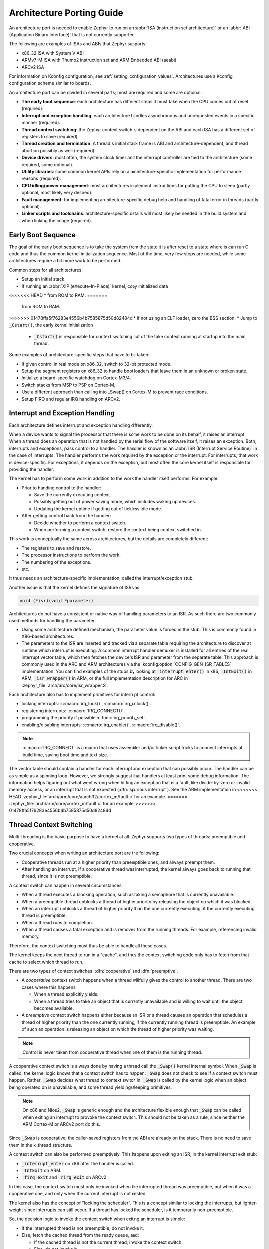 .. _architecture_porting_guide:

Architecture Porting Guide
##########################

An architecture port is needed to enable Zephyr to run on an :abbr:`ISA
(instruction set architecture)` or an :abbr:`ABI (Application Binary
Interface)` that is not currently supported.

The following are examples of ISAs and ABIs that Zephyr supports:

* x86_32 ISA with System V ABI
* ARMv7-M ISA with Thumb2 instruction set and ARM Embedded ABI (aeabi)
* ARCv2 ISA

For information on Kconfig configuration, see
:ref:`setting_configuration_values`. Architectures use a Kconfig configuration
scheme similar to boards.

An architecture port can be divided in several parts; most are required and
some are optional:

* **The early boot sequence**: each architecture has different steps it must
  take when the CPU comes out of reset (required).

* **Interrupt and exception handling**: each architecture handles asynchronous
  and unrequested events in a specific manner (required).

* **Thread context switching**: the Zephyr context switch is dependent on the
  ABI and each ISA has a different set of registers to save (required).

* **Thread creation and termination**: A thread's initial stack frame is ABI
  and architecture-dependent, and thread abortion possibly as well (required).

* **Device drivers**: most often, the system clock timer and the interrupt
  controller are tied to the architecture (some required, some optional).

* **Utility libraries**: some common kernel APIs rely on a
  architecture-specific implementation for performance reasons (required).

* **CPU idling/power management**: most architectures implement instructions
  for putting the CPU to sleep (partly optional, most likely very desired).

* **Fault management**: for implementing architecture-specific debug help and
  handling of fatal error in threads (partly optional).

* **Linker scripts and toolchains**: architecture-specific details will most
  likely be needed in the build system and when linking the image (required).

Early Boot Sequence
*******************

The goal of the early boot sequence is to take the system from the state it is
after reset to a state where is can run C code and thus the common kernel
initialization sequence. Most of the time, very few steps are needed, while
some architectures require a bit more work to be performed.

Common steps for all architectures:

* Setup an initial stack.
* If running an :abbr:`XIP (eXecute-In-Place)` kernel, copy initialized data
<<<<<<< HEAD
* from ROM to RAM.
=======
  from ROM to RAM.
>>>>>>> 01478ffa5f76283e4556b4b7585875d50d82484d
* If not using an ELF loader, zero the BSS section.
* Jump to :code:`_Cstart()`, the early kernel initialization

  * :code:`_Cstart()` is responsible for context switching out of the fake
    context running at startup into the main thread.

Some examples of architecture-specific steps that have to be taken:

* If given control in real mode on x86_32, switch to 32-bit protected mode.
* Setup the segment registers on x86_32 to handle boot loaders that leave them
  in an unknown or broken state.
* Initialize a board-specific watchdog on Cortex-M3/4.
* Switch stacks from MSP to PSP on Cortex-M.
* Use a different approach than calling into _Swap() on Cortex-M to prevent
  race conditions.
* Setup FIRQ and regular IRQ handling on ARCv2.

Interrupt and Exception Handling
********************************

Each architecture defines interrupt and exception handling differently.

When a device wants to signal the processor that there is some work to be done
on its behalf, it raises an interrupt. When a thread does an operation that is
not handled by the serial flow of the software itself, it raises an exception.
Both, interrupts and exceptions, pass control to a handler. The handler is
known as an :abbr:`ISR (Interrupt Service Routine)` in the case of
interrupts. The handler performs the work required by the exception or the
interrupt.  For interrupts, that work is device-specific. For exceptions, it
depends on the exception, but most often the core kernel itself is responsible
for providing the handler.

The kernel has to perform some work in addition to the work the handler itself
performs. For example:

* Prior to handing control to the handler:

  * Save the currently executing context.
  * Possibly getting out of power saving mode, which includes waking up
    devices.
  * Updating the kernel uptime if getting out of tickless idle mode.

* After getting control back from the handler:

  * Decide whether to perform a context switch.
  * When performing a context switch, restore the context being context
    switched in.

This work is conceptually the same across architectures, but the details are
completely different:

* The registers to save and restore.
* The processor instructions to perform the work.
* The numbering of the exceptions.
* etc.

It thus needs an architecture-specific implementation, called the
interrupt/exception stub.

Another issue is that the kernel defines the signature of ISRs as:

.. code-block:: C

    void (*isr)(void *parameter)

Architectures do not have a consistent or native way of handling parameters to
an ISR. As such there are two commonly used methods for handling the
parameter.

* Using some architecture defined mechanism, the parameter value is forced in
  the stub. This is commonly found in X86-based architectures.

* The parameters to the ISR are inserted and tracked via a separate table
  requiring the architecture to discover at runtime which interrupt is
  executing. A common interrupt handler demuxer is installed for all entries of
  the real interrupt vector table, which then fetches the device's ISR and
  parameter from the separate table. This approach is commonly used in the ARC
  and ARM architectures via the :kconfig:option:`CONFIG_GEN_ISR_TABLES` implementation.
  You can find examples of the stubs by looking at :code:`_interrupt_enter()` in
  x86, :code:`_IntExit()` in ARM, :code:`_isr_wrapper()` in ARM, or the full
  implementation description for ARC in :zephyr_file:`arch/arc/core/isr_wrapper.S`.

Each architecture also has to implement primitives for interrupt control:

* locking interrupts: :c:macro:`irq_lock()`, :c:macro:`irq_unlock()`.
* registering interrupts: :c:macro:`IRQ_CONNECT()`.
* programming the priority if possible :c:func:`irq_priority_set`.
* enabling/disabling interrupts: :c:macro:`irq_enable()`, :c:macro:`irq_disable()`.

.. note::

  :c:macro:`IRQ_CONNECT` is a macro that uses assembler and/or linker script
  tricks to connect interrupts at build time, saving boot time and text size.

The vector table should contain a handler for each interrupt and exception that
can possibly occur. The handler can be as simple as a spinning loop. However,
we strongly suggest that handlers at least print some debug information. The
information helps figuring out what went wrong when hitting an exception that
is a fault, like divide-by-zero or invalid memory access, or an interrupt that
is not expected (:dfn:`spurious interrupt`). See the ARM implementation in
<<<<<<< HEAD
:zephyr_file:`arch/arm/core/aarch32/cortex_m/fault.c` for an example.
=======
:zephyr_file:`arch/arm/core/cortex_m/fault.c` for an example.
>>>>>>> 01478ffa5f76283e4556b4b7585875d50d82484d

Thread Context Switching
************************

Multi-threading is the basic purpose to have a kernel at all. Zephyr supports
two types of threads: preemptible and cooperative.

Two crucial concepts when writing an architecture port are the following:

* Cooperative threads run at a higher priority than preemptible ones, and
  always preempt them.

* After handling an interrupt, if a cooperative thread was interrupted, the
  kernel always goes back to running that thread, since it is not preemptible.

A context switch can happen in several circumstances:

* When a thread executes a blocking operation, such as taking a semaphore that
  is currently unavailable.

* When a preemptible thread unblocks a thread of higher priority by releasing
  the object on which it was blocked.

* When an interrupt unblocks a thread of higher priority than the one currently
  executing, if the currently executing thread is preemptible.

* When a thread runs to completion.

* When a thread causes a fatal exception and is removed from the running
  threads. For example, referencing invalid memory,

Therefore, the context switching must thus be able to handle all these cases.

The kernel keeps the next thread to run in a "cache", and thus the context
switching code only has to fetch from that cache to select which thread to run.

There are two types of context switches: :dfn:`cooperative` and :dfn:`preemptive`.

* A *cooperative* context switch happens when a thread willfully gives the
  control to another thread. There are two cases where this happens

  * When a thread explicitly yields.
  * When a thread tries to take an object that is currently unavailable and is
    willing to wait until the object becomes available.

* A *preemptive* context switch happens either because an ISR or a
  thread causes an operation that schedules a thread of higher priority than the
  one currently running, if the currently running thread is preemptible.
  An example of such an operation is releasing an object on which the thread
  of higher priority was waiting.

.. note::

  Control is never taken from cooperative thread when one of them is the
  running thread.

A cooperative context switch is always done by having a thread call the
:code:`_Swap()` kernel internal symbol. When :code:`_Swap` is called, the
kernel logic knows that a context switch has to happen: :code:`_Swap` does not
check to see if a context switch must happen. Rather, :code:`_Swap` decides
what thread to context switch in. :code:`_Swap` is called by the kernel logic
when an object being operated on is unavailable, and some thread
yielding/sleeping primitives.

.. note::

  On x86 and Nios2, :code:`_Swap` is generic enough and the architecture
  flexible enough that :code:`_Swap` can be called when exiting an interrupt
  to provoke the context switch. This should not be taken as a rule, since
  neither the ARM Cortex-M or ARCv2 port do this.

Since :code:`_Swap` is cooperative, the caller-saved registers from the ABI are
already on the stack. There is no need to save them in the k_thread structure.

A context switch can also be performed preemptively. This happens upon exiting
an ISR, in the kernel interrupt exit stub:

* :code:`_interrupt_enter` on x86 after the handler is called.
* :code:`_IntExit` on ARM.
* :code:`_firq_exit` and :code:`_rirq_exit` on ARCv2.

In this case, the context switch must only be invoked when the interrupted
thread was preemptible, not when it was a cooperative one, and only when the
current interrupt is not nested.

The kernel also has the concept of "locking the scheduler". This is a concept
similar to locking the interrupts, but lighter-weight since interrupts can
still occur. If a thread has locked the scheduler, is it temporarily
non-preemptible.

So, the decision logic to invoke the context switch when exiting an interrupt
is simple:

* If the interrupted thread is not preemptible, do not invoke it.
* Else, fetch the cached thread from the ready queue, and:

  * If the cached thread is not the current thread, invoke the context switch.
  * Else, do not invoke it.

This is simple, but crucial: if this is not implemented correctly, the kernel
will not function as intended and will experience bizarre crashes, mostly due
to stack corruption.

.. note::

  If running a coop-only system, i.e. if :kconfig:option:`CONFIG_NUM_PREEMPT_PRIORITIES`
  is 0, no preemptive context switch ever happens. The interrupt code can be
  optimized to not take any scheduling decision when this is the case.

Thread Creation and Termination
*******************************

To start a new thread, a stack frame must be constructed so that the context
switch can pop it the same way it would pop one from a thread that had been
context switched out. This is to be implemented in an architecture-specific
:code:`_new_thread` internal routine.

The thread entry point is also not to be called directly, i.e. it should not be
set as the :abbr:`PC (program counter)` for the new thread. Rather it must be
wrapped in :code:`_thread_entry`. This means that the PC in the stack
frame shall be set to :code:`_thread_entry`, and the thread entry point shall
be passed as the first parameter to :code:`_thread_entry`. The specifics of
this depend on the ABI.

The need for an architecture-specific thread termination implementation depends
on the architecture. There is a generic implementation, but it might not work
for a given architecture.

One reason that has been encountered for having an architecture-specific
implementation of thread termination is that aborting a thread might be
different if aborting because of a graceful exit or because of an exception.
This is the case for ARM Cortex-M, where the CPU has to be taken out of handler
mode if the thread triggered a fatal exception, but not if the thread
gracefully exits its entry point function.

This means implementing an architecture-specific version of
:c:func:`k_thread_abort`, and setting the Kconfig option
:kconfig:option:`CONFIG_ARCH_HAS_THREAD_ABORT` as needed for the architecture (e.g. see
<<<<<<< HEAD
:zephyr_file:`arch/arm/core/aarch32/cortex_m/Kconfig`).
=======
:zephyr_file:`arch/arm/core/cortex_m/Kconfig`).
>>>>>>> 01478ffa5f76283e4556b4b7585875d50d82484d

Thread Local Storage
********************

To enable thread local storage on a new architecture:

#. Implement :c:func:`arch_tls_stack_setup` to setup the TLS storage area in
   stack. Refer to the toolchain documentation on how the storage area needs
   to be structured. Some helper functions can be used:

   * Function :c:func:`z_tls_data_size` returns the size
     needed for thread local variables (excluding any extra data required by
     toolchain and architecture).
   * Function :c:func:`z_tls_copy` prepares the TLS storage area for
     thread local variables. This only copies the variable themselves and
     does not do architecture and/or toolchain specific data.

#. In the context switching, grab the ``tls`` field inside the new thread's
   ``struct k_thread`` and put it into an appropriate register (or some
   other variable) for access to the TLS storage area. Refer to toolchain
   and architecture documentation on which registers to use.
#. In kconfig, add ``select CONFIG_ARCH_HAS_THREAD_LOCAL_STORAGE`` to
   kconfig related to the new architecture.
#. Run the ``tests/kernel/threads/tls`` to make sure the new code works.

Device Drivers
**************

The kernel requires very few hardware devices to function. In theory, the only
required device is the interrupt controller, since the kernel can run without a
system clock. In practice, to get access to most, if not all, of the sanity
check test suite, a system clock is needed as well. Since these two are usually
tied to the architecture, they are part of the architecture port.

Interrupt Controllers
=====================

There can be significant differences between the interrupt controllers and the
interrupt concepts across architectures.

For example, x86 has the concept of an :abbr:`IDT (Interrupt Descriptor Table)`
and different interrupt controllers. The position of an interrupt in the IDT
determines its priority.

On the other hand, the ARM Cortex-M has the :abbr:`NVIC (Nested Vectored
Interrupt Controller)` as part of the architecture definition. There is no need
for an IDT-like table that is separate from the NVIC vector table. The position
in the table has nothing to do with priority of an IRQ: priorities are
programmable per-entry.

The ARCv2 has its interrupt unit as part of the architecture definition, which
is somewhat similar to the NVIC. However, where ARC defines interrupts as
having a one-to-one mapping between exception and interrupt numbers (i.e.
exception 1 is IRQ1, and device IRQs start at 16), ARM has IRQ0 being
equivalent to exception 16 (and weirdly enough, exception 1 can be seen as
IRQ-15).

All these differences mean that very little, if anything, can be shared between
architectures with regards to interrupt controllers.

System Clock
============

x86 has APIC timers and the HPET as part of its architecture definition. ARM
Cortex-M has the SYSTICK exception. Finally, ARCv2 has the timer0/1 device.

Kernel timeouts are handled in the context of the system clock timer driver's
interrupt handler.


Console Over Serial Line
========================

There is one other device that is almost a requirement for an architecture
port, since it is so useful for debugging. It is a simple polling, output-only,
serial port driver on which to send the console (:code:`printk`,
:code:`printf`) output.

It is not required, and a RAM console (:kconfig:option:`CONFIG_RAM_CONSOLE`)
can be used to send all output to a circular buffer that can be read
by a debugger instead.

Utility Libraries
*****************

The kernel depends on a few functions that can be implemented with very few
instructions or in a lock-less manner in modern processors. Those are thus
expected to be implemented as part of an architecture port.

* Atomic operators.

  * If instructions do exist for a given architecture, the implementation is
    configured using the :kconfig:option:`CONFIG_ATOMIC_OPERATIONS_ARCH` Kconfig
    option.

  * If instructions do not exist for a given architecture,
    a generic version that wraps :c:func:`irq_lock` or :c:func:`irq_unlock`
    around non-atomic operations exists. It is configured using the
    :kconfig:option:`CONFIG_ATOMIC_OPERATIONS_C` Kconfig option.

* Find-least-significant-bit-set and find-most-significant-bit-set.

  * If instructions do not exist for a given architecture, it is always
    possible to implement these functions as generic C functions.

It is possible to use compiler built-ins to implement these, but be careful
they use the required compiler barriers.

CPU Idling/Power Management
***************************

The kernel provides support for CPU power management with two functions:
:c:func:`arch_cpu_idle` and :c:func:`arch_cpu_atomic_idle`.

:c:func:`arch_cpu_idle` can be as simple as calling the power saving
instruction for the architecture with interrupts unlocked, for example
:code:`hlt` on x86, :code:`wfi` or :code:`wfe` on ARM, :code:`sleep` on ARC.
This function can be called in a loop within a context that does not care if it
get interrupted or not by an interrupt before going to sleep. There are
basically two scenarios when it is correct to use this function:

* In a single-threaded system, in the only thread when the thread is not used
  for doing real work after initialization, i.e. it is sitting in a loop doing
  nothing for the duration of the application.

* In the idle thread.

:c:func:`arch_cpu_atomic_idle`, on the other hand, must be able to atomically
re-enable interrupts and invoke the power saving instruction. It can thus be
used in real application code, again in single-threaded systems.

Normally, idling the CPU should be left to the idle thread, but in some very
special scenarios, these APIs can be used by applications.

Both functions must exist for a given architecture. However, the implementation
can be simply the following steps, if desired:

#. unlock interrupts
#. NOP

However, a real implementation is strongly recommended.

Fault Management
****************

In the event of an unhandled CPU exception, the architecture
code must call into :c:func:`z_fatal_error`.  This function dumps
out architecture-agnostic information and makes a policy
decision on what to do next by invoking :c:func:`k_sys_fatal_error`.
This function can be overridden to implement application-specific
policies that could include locking interrupts and spinning forever
(the default implementation) or even powering off the
system (if supported).

Toolchain and Linking
*********************

Toolchain support has to be added to the build system.

Some architecture-specific definitions are needed in :zephyr_file:`include/zephyr/toolchain/gcc.h`.
See what exists in that file for currently supported architectures.

Each architecture also needs its own linker script, even if most sections can
be derived from the linker scripts of other architectures. Some sections might
be specific to the new architecture, for example the SCB section on ARM and the
IDT section on x86.

Memory Management
*****************

If the target platform enables paging and requires drivers to memory-map
their I/O regions, :kconfig:option:`CONFIG_MMU` needs to be enabled and the
following API implemented:

- :c:func:`arch_mem_map`
- :c:func:`arch_mem_unmap`
- :c:func:`arch_page_phys_get`

Stack Objects
*************

The presence of memory protection hardware affects how stack objects are
created. All architecture ports must specify the required alignment of the
stack pointer, which is some combination of CPU and ABI requirements. This
is defined in architecture headers with :c:macro:`ARCH_STACK_PTR_ALIGN` and
is typically something small like 4, 8, or 16 bytes.

Two types of thread stacks exist:

- "kernel" stacks defined with :c:macro:`K_KERNEL_STACK_DEFINE()` and related
  APIs, which can host kernel threads running in supervisor mode or
  used as the stack for interrupt/exception handling. These have significantly
  relaxed alignment requirements and use less reserved data. No memory is
  reserved for privilege elevation stacks.

- "thread" stacks which typically use more memory, but are capable of hosting
  thread running in user mode, as well as any use-cases for kernel stacks.

If :kconfig:option:`CONFIG_USERSPACE` is not enabled, "thread" and "kernel" stacks are
equivalent.

Additional macros may be defined in the architecture layer to specify
the alignment of the base of stack objects, any reserved data inside the
stack object not used for the thread's stack buffer, and how to round up
stack sizes to support user mode threads. In the absence of definitions
some defaults are assumed:

- :c:macro:`ARCH_KERNEL_STACK_RESERVED`: default no reserved space
- :c:macro:`ARCH_THREAD_STACK_RESERVED`: default no reserved space
- :c:macro:`ARCH_KERNEL_STACK_OBJ_ALIGN`: default align to
  :c:macro:`ARCH_STACK_PTR_ALIGN`
- :c:macro:`ARCH_THREAD_STACK_OBJ_ALIGN`: default align to
  :c:macro:`ARCH_STACK_PTR_ALIGN`
- :c:macro:`ARCH_THREAD_STACK_SIZE_ALIGN`: default round up to
  :c:macro:`ARCH_STACK_PTR_ALIGN`

All stack creation macros are defined in terms of these.

Stack objects all have the following layout, with some regions potentially
zero-sized depending on configuration. There are always two main parts:
reserved memory at the beginning, and then the stack buffer itself. The
bounds of some areas can only be determined at runtime in the context of
its associated thread object. Other areas are entirely computable at build
time.

Some architectures may need to carve-out reserved memory at runtime from the
stack buffer, instead of unconditionally reserving it at build time, or to
supplement an existing reserved area (as is the case with the ARM FPU).
Such carve-outs will always be tracked in ``thread.stack_info.start``.
The region specified by	``thread.stack_info.start`` and
``thread.stack_info.size`` is always fully accessible by a user mode thread.
``thread.stack_info.delta`` denotes an offset which can be used to compute
the initial stack pointer from the very end of the stack object, taking into
account storage for TLS and ASLR random offsets.

<<<<<<< HEAD
::
=======
.. code-block:: none
>>>>>>> 01478ffa5f76283e4556b4b7585875d50d82484d

	+---------------------+ <- thread.stack_obj
	| Reserved Memory     | } K_(THREAD|KERNEL)_STACK_RESERVED
	+---------------------+
	| Carved-out memory   |
	|.....................| <- thread.stack_info.start
	| Unused stack buffer |
	|                     |
	|.....................| <- thread's current stack pointer
	| Used stack buffer   |
	|                     |
	|.....................| <- Initial stack pointer. Computable
	| ASLR Random offset  |      with thread.stack_info.delta
	+---------------------| <- thread.userspace_local_data
	| Thread-local data   |
	+---------------------+ <- thread.stack_info.start +
	                             thread.stack_info.size


At present, Zephyr does not support stacks that grow upward.

No Memory Protection
====================

If no memory protection is in use, then the defaults are sufficient.

HW-based stack overflow detection
=================================

This option uses hardware features to generate a fatal error if a thread
in supervisor mode overflows its stack. This is useful for debugging, although
for a couple reasons, you can't reliably make any assertions about the state
of the system after this happens:

* The kernel could have been inside a critical section when the overflow
  occurs, leaving important global data structures in a corrupted state.

* For systems that implement stack protection using a guard memory region,
  it's possible to overshoot the guard and corrupt adjacent data structures
  before the hardware detects this situation.

To enable the :kconfig:option:`CONFIG_HW_STACK_PROTECTION` feature, the system must
provide some kind of hardware-based stack overflow protection, and enable the
:kconfig:option:`CONFIG_ARCH_HAS_STACK_PROTECTION` option.

Two forms of HW-based stack overflow detection are supported: dedicated
CPU features for this purpose, or special read-only guard regions immediately
preceding stack buffers.

:kconfig:option:`CONFIG_HW_STACK_PROTECTION` only catches stack overflows for
supervisor threads. This is not required to catch stack overflow from user
threads; :kconfig:option:`CONFIG_USERSPACE` is orthogonal.

This feature only detects supervisor mode stack overflows, including stack
overflows when handling system calls. It doesn't guarantee that the kernel has
not been corrupted. Any stack overflow in supervisor mode should be treated as
a fatal error, with no assertions about the integrity of the overall system
possible.

Stack overflows in user mode are recoverable (from the kernel's perspective)
and require no special configuration; :kconfig:option:`CONFIG_HW_STACK_PROTECTION`
only applies to catching overflows when the CPU is in supervisor mode.

CPU-based stack overflow detection
----------------------------------

If we are detecting stack overflows in supervisor mode via special CPU
registers (like ARM's SPLIM), then the defaults are sufficient.



Guard-based stack overflow detection
------------------------------------

We are detecting supervisor mode stack overflows via special memory protection
region located immediately before the stack buffer that generates an exception
on write. Reserved memory will be used for the guard region.

:c:macro:`ARCH_KERNEL_STACK_RESERVED` should be defined to the minimum size
of a memory protection region. On most ARM CPUs this is 32 bytes.
:c:macro:`ARCH_KERNEL_STACK_OBJ_ALIGN` should also be set to the required
alignment for this region.

MMU-based systems should not reserve RAM for the guard region and instead
simply leave an non-present virtual page below every stack when it is mapped
into the address space. The stack object will still need to be properly aligned
and sized to page granularity.

<<<<<<< HEAD
::
=======
.. code-block:: none
>>>>>>> 01478ffa5f76283e4556b4b7585875d50d82484d

   +-----------------------------+ <- thread.stack_obj
   | Guard reserved memory       | } K_KERNEL_STACK_RESERVED
   +-----------------------------+
   | Guard carve-out             |
   |.............................| <- thread.stack_info.start
   | Stack buffer                |
   .                             .

Guard carve-outs for kernel stacks are uncommon and should be avoided if
possible. They tend to be needed for two situations:

* The same stack may be re-purposed to host a user thread, in which case
  the guard is unnecessary and shouldn't be unconditionally reserved.
  This is the case when privilege elevation stacks are not inside the stack
  object.

* The required guard size is variable and depends on context. For example, some
  ARM CPUs have lazy floating point stacking during exceptions and may
  decrement the stack pointer by a large value without writing anything,
  completely overshooting a minimally-sized guard and corrupting adjacent
  memory. Rather than unconditionally reserving a larger guard, the extra
  memory is carved out if the thread uses floating point.

User mode enabled
=================

Enabling user mode activates two new requirements:

* A separate fixed-sized privilege mode stack, specified by
  :kconfig:option:`CONFIG_PRIVILEGED_STACK_SIZE`, must be allocated that the user
  thread cannot access. It is used as the stack by the kernel when handling
  system calls. If stack guards are implemented, a stack guard region must
  be able to be placed before it, with support for carve-outs if necessary.

* The memory protection hardware must be able to program a region that exactly
  covers the thread's stack buffer, tracked in ``thread.stack_info``. This
  implies that :c:macro:`ARCH_THREAD_STACK_SIZE_ADJUST()` will need to round
  up the requested stack size so that a region may cover it, and that
  :c:macro:`ARCH_THREAD_STACK_OBJ_ALIGN()` is also specified per the
  granularity of the memory protection hardware.

This becomes more complicated if the memory protection hardware requires that
all memory regions be sized to a power of two, and aligned to their own size.
This is common on older MPUs and is known with
:kconfig:option:`CONFIG_MPU_REQUIRES_POWER_OF_TWO_ALIGNMENT`.

``thread.stack_info`` always tracks the user-accessible part of the stack
object, it must always be correct to program a memory protection region with
user access using the range stored within.

Non power-of-two memory region requirements
-------------------------------------------

On systems without power-of-two region requirements, the reserved memory area
for threads stacks defined by :c:macro:`K_THREAD_STACK_RESERVED` may be used to
contain the privilege mode stack. The layout could be something like:

<<<<<<< HEAD
::
=======
.. code-block:: none
>>>>>>> 01478ffa5f76283e4556b4b7585875d50d82484d

   +------------------------------+ <- thread.stack_obj
   | Other platform data          |
   +------------------------------+
   | Guard region (if enabled)    |
   +------------------------------+
   | Guard carve-out (if needed)  |
   |..............................|
   | Privilege elevation stack    |
   +------------------------------| <- thread.stack_obj +
   | Stack buffer                 |      K_THREAD_STACK_RESERVED =
   .                              .      thread.stack_info.start

The guard region, and any carve-out (if needed) would be configured as a
read-only region when the thread is created.

* If the thread is a supervisor thread, the privilege elevation region is just
  extra stack memory. An overflow will eventually crash into the guard region.

* If the thread is running in user mode, a memory protection region will be
  configured to allow user threads access to the stack buffer, but nothing
  before or after it. An overflow in user mode will crash into the privilege
  elevation stack, which the user thread has no access to. An overflow when
  handling a system call will crash into the guard region.

On an MMU system there should be no physical guards; the privilege mode stack
will be mapped into kernel memory, and the stack buffer in the user part of
memory, each with non-present virtual guard pages below them to catch runtime
stack overflows.

Other platform data may be stored before the guard region, but this is highly
discouraged if such data could be stored in ``thread.arch`` somewhere.

:c:macro:`ARCH_THREAD_STACK_RESERVED` will need to be defined to capture
the size of the reserved region containing platform data, privilege elevation
stacks, and guards. It must be appropriately sized such that an MPU region
to grant user mode access to the stack buffer can be placed immediately
after it.

Power-of-two memory region requirements
---------------------------------------

Thread stack objects must be sized and aligned to the same power of two,
without any reserved memory to allow efficient packing in memory. Thus,
any guards in the thread stack must be completely carved out, and the
privilege elevation stack must be allocated elsewhere.

:c:macro:`ARCH_THREAD_STACK_SIZE_ADJUST()` and
:c:macro:`ARCH_THREAD_STACK_OBJ_ALIGN()` should both be defined to
:c:macro:`Z_POW2_CEIL()`. :c:macro:`K_THREAD_STACK_RESERVED` must be 0.

For the privilege stacks, the :kconfig:option:`CONFIG_GEN_PRIV_STACKS` must be,
enabled. For every thread stack found in the system, a corresponding fixed-
size kernel stack used for handling system calls is generated. The address
of the privilege stacks can be looked up quickly at runtime based on the
thread stack address using :c:func:`z_priv_stack_find()`. These stacks are
laid out the same way as other kernel-only stacks.

<<<<<<< HEAD
::
=======
.. code-block:: none
>>>>>>> 01478ffa5f76283e4556b4b7585875d50d82484d

   +-----------------------------+ <- z_priv_stack_find(thread.stack_obj)
   | Reserved memory             | } K_KERNEL_STACK_RESERVED
   +-----------------------------+
   | Guard carve-out (if needed) |
   |.............................|
   | Privilege elevation stack   |
   |                             |
   +-----------------------------+ <- z_priv_stack_find(thread.stack_obj) +
                                        K_KERNEL_STACK_RESERVED +
                                        CONFIG_PRIVILEGED_STACK_SIZE

   +-----------------------------+ <- thread.stack_obj
   | MPU guard carve-out         |
   | (supervisor mode only)      |
   |.............................| <- thread.stack_info.start
   | Stack buffer                |
   .                             .

The guard carve-out in the thread stack object is only used if the thread is
running in supervisor mode. If the thread drops to user mode, there is no guard
and the entire object is used as the stack buffer, with full access to the
associated user mode thread and ``thread.stack_info`` updated appropriately.

User Mode Threads
*****************

To support user mode threads, several kernel-to-arch APIs need to be
implemented, and the system must enable the :kconfig:option:`CONFIG_ARCH_HAS_USERSPACE`
option. Please see the documentation for each of these functions for more
details:

* :c:func:`arch_buffer_validate` to test whether the current thread has
  access permissions to a particular memory region

* :c:func:`arch_user_mode_enter` which will irreversibly drop a supervisor
  thread to user mode privileges. The stack must be wiped.

* :c:func:`arch_syscall_oops` which generates a kernel oops when system
  call parameters can't be validated, in such a way that the oops appears to be
  generated from where the system call was invoked in the user thread

* :c:func:`arch_syscall_invoke0` through
  :c:func:`arch_syscall_invoke6` invoke a system call with the
  appropriate number of arguments which must all be passed in during the
  privilege elevation via registers.

* :c:func:`arch_is_user_context` return nonzero if the CPU is currently
  running in user mode

* :c:func:`arch_mem_domain_max_partitions_get` which indicates the max
  number of regions for a memory domain. MMU systems have an unlimited amount,
  MPU systems have constraints on this.

Some architectures may need to update software memory management structures
or modify hardware registers on another CPU when memory domain APIs are invoked.
If so, :kconfig:option:`CONFIG_ARCH_MEM_DOMAIN_SYNCHRONOUS_API` must be selected by the
architecture and some additional APIs must be implemented. This is common
on MMU systems and uncommon on MPU systems:

* :c:func:`arch_mem_domain_thread_add`

* :c:func:`arch_mem_domain_thread_remove`

* :c:func:`arch_mem_domain_partition_add`

* :c:func:`arch_mem_domain_partition_remove`

Please see the doxygen documentation of these APIs for details.

In addition to implementing these APIs, there are some other tasks as well:

* :c:func:`_new_thread` needs to spawn threads with :c:macro:`K_USER` in
  user mode

* On context switch, the outgoing thread's stack memory should be marked
  inaccessible to user mode by making the appropriate configuration changes in
  the memory management hardware.. The incoming thread's stack memory should
  likewise be marked as accessible. This ensures that threads can't mess with
  other thread stacks.

* On context switch, the system needs to switch between memory domains for
  the incoming and outgoing threads.

* Thread stack areas must include a kernel stack region. This should be
  inaccessible to user threads at all times. This stack will be used when
  system calls are made. This should be fixed size for all threads, and must
  be large enough to handle any system call.

* A software interrupt or some kind of privilege elevation mechanism needs to
  be established. This is closely tied to how the _arch_syscall_invoke macros
  are implemented. On system call, the appropriate handler function needs to
  be looked up in _k_syscall_table. Bad system call IDs should jump to the
  :c:enum:`K_SYSCALL_BAD` handler. Upon completion of the system call, care
  must be taken not to leak any register state back to user mode.

GDB Stub
********

To enable GDB stub for remote debugging on a new architecture:

#. Create a new ``gdbstub.h`` header file under appropriate architecture
   include directory (``include/arch/<arch>/gdbstub.h``).

   * Create a new struct ``struct gdb_ctx`` as the GDB context.

     * Must define a member named ``exception`` of type ``unsigned int`` to
       store the GDB exception reason. This value needs to be set before
       entering :c:func:`z_gdb_main_loop`.

     * Architecture can define as many members as needed for GDB stub to
       function.

     * Pointer to this struct needs to be passed to :c:func:`z_gdb_main_loop`,
       where this pointer will be passed to other GDB stub functions.

#. Functions for entering and exiting GDB stub main loop.

   * If the architecture relies on interrupts to service breakpoints,
     interrupt service routines (ISR) need to be implemented, which
     will serve as the entry point to GDB stub main loop.

   * These functions need to save and restore context so code execution
     can continue as if no breakpoints have been encountered.

   * These functions need to call :c:func:`z_gdb_main_loop` after saving
     execution context to go into the GDB stub main loop to receive commands
     from GDB.

   * Before calling :c:func:`z_gdb_main_loop`, :c:member:`gdb_ctx.exception`
     must be set to specify the exception reason.

#. Implement necessary functions to support GDB stub functionality:

   * :c:func:`arch_gdb_init`

     * This needs to initialize necessary bits to support GDB stub functionality,
       for example, setting up the GDB context and connecting debug interrupts.

     * This must stop code execution via architecture specific method (e.g.
       raising debug interrupts). This allows GDB to connect during boot.

   * :c:func:`arch_gdb_continue`

     * This function is called when GDB sends a ``c`` or ``continue`` command
       to continue code execution.

   * :c:func:`arch_gdb_step`

     * This function is called when GDB sends a ``si`` or ``stepi`` command
       to execute one machine instruction, before returning to GDB prompt.

   * Hardware register read/write functions:

     * Since the GDB stub is running on the target, manipulation of hardware
       registers need to cached to avoid affecting the execution of GDB stub.
       Think of it as context switching, where the execution context is
       changed to the GDB stub. So that the register values of the running
       thread before context switch need to be stored. Manipulation of
       register values must only be done to this cached copy. The updated
       values will then be written to hardware registers before switching
       back to the previous running thread.

     * :c:func:`arch_gdb_reg_readall`

       * This collects all hardware register values that would appear in
         a ``g``/``G`` packets which will be sent back to GDB. The format of
         the G-packet is architecture specific. Consult GDB on what is
         expected.

       * Note that, for most architectures, a valid G-packet must be returned
         and sent to GDB. If a packet without incorrect length is sent to
         GDB, GDB will abort the debugging session.

     * :c:func:`arch_gdb_reg_writeall`

       * This takes a G-packet sent by GDB and populates the hardware
         registers with values from the G-packet.

     * :c:func:`arch_gdb_reg_readone`

       * This reads the value of one hardware register and sends
         the result to GDB.

     * :c:func:`arch_gdb_reg_writeone`

       * This writes the value of one hardware register received from GDB.

   * Breakpoints:

     * :c:func:`arch_gdb_add_breakpoint` and
       :c:func:`arch_gdb_remove_breakpoint`

     * GDB may decide to use software breakpoints which modifies
       the memory at the breakpoint locations to replace the instruction
       with software breakpoint or trap instructions. GDB will then
       restore the memory content once execution reaches the breakpoints.
       GDB supports this by default and there is usually no need to
       handle software breakpoints in the architecture code (where
       breakpoint type is ``0``).

     * Hardware breakpoints (type ``1``) are required if the code is
       in ROM or flash that cannot be modified at runtime. Consult
       the architecture datasheet on how to enable hardware breakpoints.

     * If hardware breakpoints are not supported by the architecture,
       there is no need to implement these in architecture code.
       GDB will then rely on software breakpoints.

#. For architecture where certain memory regions are not accessible,
   an array named :c:var:`gdb_mem_region_array` of type
   :c:struct:`gdb_mem_region` needs to be defined to specify regions
   that are accessible. For each array item:

   * :c:member:`gdb_mem_region.start` specifies the start of a memory
     region.

   * :c:member:`gdb_mem_region.end` specifies the end of a memory
     region.

   * :c:member:`gdb_mem_region.attributes` specifies the permission
     of a memory region.

     * :c:macro:`GDB_MEM_REGION_RO`: region is read-only.

     * :c:macro:`GDB_MEM_REGION_RW`: region is read-write.

   * :c:member:`gdb_mem_region.alignment` specifies read/write alignment
     of a memory region. Use ``0`` if there is no alignment requirement
     and read/write can be done byte-by-byte.

API Reference
*************

Timing
======

.. doxygengroup:: arch-timing

Threads
=======

.. doxygengroup:: arch-threads

.. doxygengroup:: arch-tls

Power Management
================

.. doxygengroup:: arch-pm

Symmetric Multi-Processing
==========================

.. doxygengroup:: arch-smp

Interrupts
==========

.. doxygengroup:: arch-irq

Userspace
=========

.. doxygengroup:: arch-userspace

Memory Management
=================

.. doxygengroup:: arch-mmu

Miscellaneous Architecture APIs
===============================

.. doxygengroup:: arch-misc

GDB Stub APIs
=============

.. doxygengroup:: arch-gdbstub
